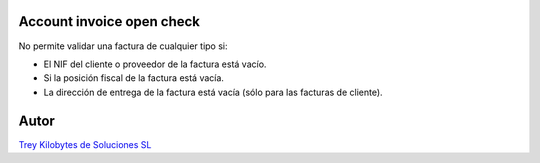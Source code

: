.. image:: https://img.shields.io/badge/licence-AGPL--3-blue.svg
   :target: https://www.gnu.org/licenses/agpl-3.0-standalone.html
   :alt: License: AGPL-3

Account invoice open check
==========================
No permite validar una factura de cualquier tipo si:

- El NIF del cliente o proveedor de la factura está vacío.

- Si la posición fiscal de la factura está vacía.

- La dirección de entrega de la factura está vacía (sólo para las facturas de cliente).


Autor
=====
.. image:: https://trey.es/logo.png
   :alt: License: Trey Kilobytes de Soluciones SL
`Trey Kilobytes de Soluciones SL <https://www.trey.es>`_
